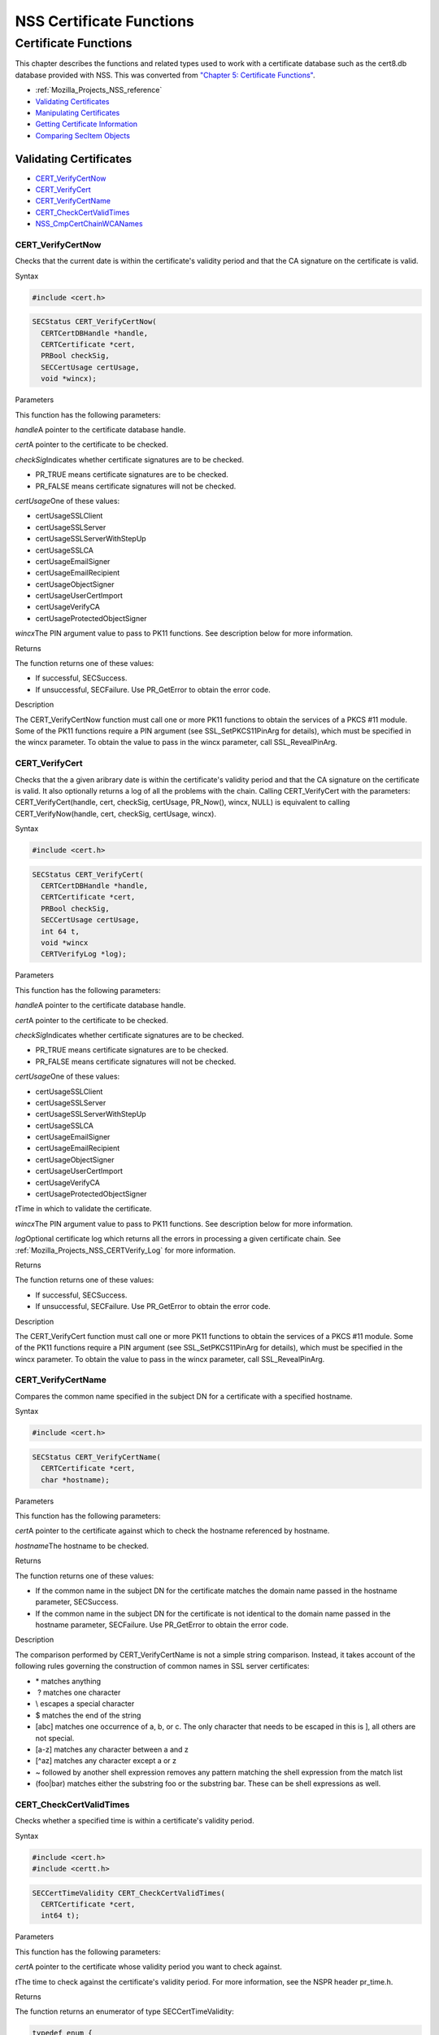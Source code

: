 .. _Mozilla_Projects_NSS_Reference_NSS_Certificate_Functions:

=========================
NSS Certificate Functions
=========================
.. _Certificate_Functions:

Certificate Functions
~~~~~~~~~~~~~~~~~~~~~

This chapter describes the functions and related types used to work with
a certificate database such as the cert8.db database provided with NSS.
This was converted from `"Chapter 5: Certificate
Functions" <https://www.mozilla.org/projects/security/pki/nss/ref/ssl/sslcrt.html>`__.

-  :ref:`Mozilla_Projects_NSS_reference`
-  `Validating
   Certificates <NSS_Certificate_Functions#Validating_Certificates>`__
-  `Manipulating
   Certificates <NSS_Certificate_Functions#Manipulating_Certificates>`__
-  `Getting Certificate
   Information <NSS_Certificate_Functions#Getting_Certificate_Information>`__
-  `Comparing SecItem
   Objects <NSS_Certificate_Functions#Comparing_SecItem_Objects>`__

.. _Validating_Certificates:

Validating Certificates
^^^^^^^^^^^^^^^^^^^^^^^

-  `CERT_VerifyCertNow <NSS_Certificate_Functions#CERT_VerifyCertNow>`__
-  `CERT_VerifyCert <NSS_Certificate_Functions#CERT_VerifyCert>`__
-  `CERT_VerifyCertName <NSS_Certificate_Functions#CERT_VerifyCertName>`__
-  `CERT_CheckCertValidTimes <NSS_Certificate_Functions#CERT_CheckCertValidTimes>`__
-  `NSS_CmpCertChainWCANames <NSS_Certificate_Functions#NSS_CmpCertChainWCANames>`__

.. _CERT_VerifyCertNow:

CERT_VerifyCertNow
''''''''''''''''''

Checks that the current date is within the certificate's validity period
and that the CA signature on the certificate is valid.

.. _Syntax:

Syntax
      

.. code:: eval

   #include <cert.h>

.. code:: eval

   SECStatus CERT_VerifyCertNow(
     CERTCertDBHandle *handle,
     CERTCertificate *cert,
     PRBool checkSig,
     SECCertUsage certUsage,
     void *wincx);

.. _Parameters:

Parameters
          

This function has the following parameters:

*handle*\ A pointer to the certificate database handle.

*cert*\ A pointer to the certificate to be checked.

*checkSig*\ Indicates whether certificate signatures are to be checked.

-  PR_TRUE means certificate signatures are to be checked.
-  PR_FALSE means certificate signatures will not be checked.

*certUsage*\ One of these values:

-  certUsageSSLClient
-  certUsageSSLServer
-  certUsageSSLServerWithStepUp
-  certUsageSSLCA
-  certUsageEmailSigner
-  certUsageEmailRecipient
-  certUsageObjectSigner
-  certUsageUserCertImport
-  certUsageVerifyCA
-  certUsageProtectedObjectSigner

*wincx*\ The PIN argument value to pass to PK11 functions. See
description below for more information.

.. _Returns:

Returns
       

The function returns one of these values:

-  If successful, SECSuccess.
-  If unsuccessful, SECFailure. Use PR_GetError to obtain the error
   code.

.. _Description:

Description
           

The CERT_VerifyCertNow function must call one or more PK11 functions to
obtain the services of a PKCS #11 module. Some of the PK11 functions
require a PIN argument (see SSL_SetPKCS11PinArg for details), which must
be specified in the wincx parameter. To obtain the value to pass in the
wincx parameter, call SSL_RevealPinArg.

.. _CERT_VerifyCert:

CERT_VerifyCert
'''''''''''''''

Checks that the a given aribrary date is within the certificate's
validity period and that the CA signature on the certificate is valid.
It also optionally returns a log of all the problems with the chain.
Calling CERT_VerifyCert with the parameters: CERT_VerifyCert(handle,
cert, checkSig, certUsage, PR_Now(), wincx, NULL) is equivalent to
calling CERT_VerifyNow(handle, cert, checkSig, certUsage, wincx).

.. _Syntax_2:

Syntax
      

.. code:: eval

   #include <cert.h>

.. code:: eval

   SECStatus CERT_VerifyCert(
     CERTCertDBHandle *handle,
     CERTCertificate *cert,
     PRBool checkSig,
     SECCertUsage certUsage,
     int 64 t,
     void *wincx
     CERTVerifyLog *log);

.. _Parameters_2:

Parameters
          

This function has the following parameters:

*handle*\ A pointer to the certificate database handle.

*cert*\ A pointer to the certificate to be checked.

*checkSig*\ Indicates whether certificate signatures are to be checked.

-  PR_TRUE means certificate signatures are to be checked.
-  PR_FALSE means certificate signatures will not be checked.

*certUsage*\ One of these values:

-  certUsageSSLClient
-  certUsageSSLServer
-  certUsageSSLServerWithStepUp
-  certUsageSSLCA
-  certUsageEmailSigner
-  certUsageEmailRecipient
-  certUsageObjectSigner
-  certUsageUserCertImport
-  certUsageVerifyCA
-  certUsageProtectedObjectSigner

*t*\ Time in which to validate the certificate.

*wincx*\ The PIN argument value to pass to PK11 functions. See
description below for more information.

*log*\ Optional certificate log which returns all the errors in
processing a given certificate chain. See
:ref:`Mozilla_Projects_NSS_CERTVerify_Log` for more information.

.. _Returns_2:

Returns
       

The function returns one of these values:

-  If successful, SECSuccess.
-  If unsuccessful, SECFailure. Use PR_GetError to obtain the error
   code.

.. _Description_2:

Description
           

The CERT_VerifyCert function must call one or more PK11 functions to
obtain the services of a PKCS #11 module. Some of the PK11 functions
require a PIN argument (see SSL_SetPKCS11PinArg for details), which must
be specified in the wincx parameter. To obtain the value to pass in the
wincx parameter, call SSL_RevealPinArg.

.. _CERT_VerifyCertName:

CERT_VerifyCertName
'''''''''''''''''''

Compares the common name specified in the subject DN for a certificate
with a specified hostname.

.. _Syntax_3:

Syntax
      

.. code:: eval

   #include <cert.h>

.. code:: eval

   SECStatus CERT_VerifyCertName(
     CERTCertificate *cert,
     char *hostname);

.. _Parameters_3:

Parameters
          

This function has the following parameters:

*cert*\ A pointer to the certificate against which to check the hostname
referenced by hostname.

*hostname*\ The hostname to be checked.

.. _Returns_3:

Returns
       

The function returns one of these values:

-  If the common name in the subject DN for the certificate matches the
   domain name passed in the hostname parameter, SECSuccess.
-  If the common name in the subject DN for the certificate is not
   identical to the domain name passed in the hostname parameter,
   SECFailure. Use PR_GetError to obtain the error code.

.. _Description_3:

Description
           

The comparison performed by CERT_VerifyCertName is not a simple string
comparison. Instead, it takes account of the following rules governing
the construction of common names in SSL server certificates:

-  \* matches anything
-   ? matches one character
-  \\ escapes a special character
-  $ matches the end of the string
-  [abc] matches one occurrence of a, b, or c.
   The only character that needs to be escaped in this is ], all others
   are not special.
-  [a-z] matches any character between a and z
-  [^az] matches any character except a or z
-  ~ followed by another shell expression removes any pattern matching
   the shell expression from the match list
-  (foo|bar) matches either the substring foo or the substring bar.
   These can be shell expressions as well.

.. _CERT_CheckCertValidTimes:

CERT_CheckCertValidTimes
''''''''''''''''''''''''

Checks whether a specified time is within a certificate's validity
period.

.. _Syntax_4:

Syntax
      

.. code:: eval

   #include <cert.h>
   #include <certt.h>

.. code:: eval

   SECCertTimeValidity CERT_CheckCertValidTimes(
     CERTCertificate *cert,
     int64 t);

.. _Parameters_4:

Parameters
          

This function has the following parameters:

*cert*\ A pointer to the certificate whose validity period you want to
check against.

*t*\ The time to check against the certificate's validity period. For
more information, see the NSPR header pr_time.h.

.. _Returns_4:

Returns
       

The function returns an enumerator of type SECCertTimeValidity:

.. code:: eval

   typedef enum {
     secCertTimeValid,
     secCertTimeExpired,
     secCertTimeNotValidYet
   } SECCertTimeValidity;

.. _NSS_CmpCertChainWCANames:

NSS_CmpCertChainWCANames
''''''''''''''''''''''''

Determines whether any of the signers in the certificate chain for a
specified certificate are on a specified list of CA names.

.. _Syntax_5:

Syntax
      

.. code:: eval

   #include <nss.h>

   SECStatus NSS_CmpCertChainWCANames(
     CERTCertificate *cert,
     CERTDistNames *caNames);

.. _Parameters_5:

Parameters
          

This function has the following parameters:

*cert*\ A pointer to the certificate structure for the certificate whose
certificate chain is to be checked.

*caNames*\ A pointer to a structure that contains a list of
distinguished names (DNs) against which to check the DNs for the signers
in the certificate chain.

.. _Returns_5:

Returns
       

The function returns one of these values:

-  If successful, SECSuccess.
-  If unsuccessful, SECFailure. Use PR_GetError to obtain the error
   code.

.. _Manipulating_Certificates:

Manipulating Certificates
^^^^^^^^^^^^^^^^^^^^^^^^^

-  :ref:`Mozilla_Projects_NSS_Certificate_Functions#CERT_DupCertificate`
-  :ref:`Mozilla_Projects_NSS_Certificate_Functions#CERT_DestroyCertificate`

.. _CERT_DupCertificate:

CERT_DupCertificate
'''''''''''''''''''

Makes a shallow copy of a specified certificate.

.. _Syntax_6:

Syntax
      

.. code:: eval

   #include <cert.h>

.. code:: eval

   CERTCertificate *CERT_DupCertificate(CERTCertificate *c)

.. _Parameter:

Parameter
         

This function has the following parameter:

*c*\ A pointer to the certificate object to be duplicated.

.. _Returns_6:

Returns
       

If successful, the function returns a pointer to a certificate object of
type CERTCertificate.

.. _Description_4:

Description
           

The CERT_DupCertificate function increments the reference count for the
certificate passed in the c parameter.

.. _CERT_DestroyCertificate:

CERT_DestroyCertificate
'''''''''''''''''''''''

Destroys a certificate object.

.. _Syntax_7:

Syntax
      

.. code:: eval

   #include <cert.h>
   #include <certt.h>

.. code:: eval

   void CERT_DestroyCertificate(CERTCertificate *cert);

.. _Parameters_6:

Parameters
          

This function has the following parameter:

*cert*\ A pointer to the certificate to destroy.

.. _Description_5:

Description
           

Certificate and key structures are shared objects. When an application
makes a copy of a particular certificate or key structure that already
exists in memory, SSL makes a shallow copy--that is, it increments the
reference count for that object rather than making a whole new copy.
When you call CERT_DestroyCertificate or SECKEY_DestroyPrivateKey, the
function decrements the reference count and, if the reference count
reaches zero as a result, both frees the memory and sets all the bits to
zero. The use of the word "destroy" in function names or in the
description of a function implies reference counting.

Never alter the contents of a certificate or key structure. If you
attempt to do so, the change affects all the shallow copies of that
structure and can cause severe problems.

.. _Getting_Certificate_Information:

Getting Certificate Information
^^^^^^^^^^^^^^^^^^^^^^^^^^^^^^^

-  :ref:`Mozilla_Projects_NSS_Certificate_Functions#CERT_FindCertByName`
-  :ref:`Mozilla_Projects_NSS_Certificate_Functions#CERT_GetCertNicknames`
-  :ref:`Mozilla_Projects_NSS_Certificate_Functions#CERT_FreeNicknames`
-  :ref:`Mozilla_Projects_NSS_Certificate_Functions#CERT_GetDefaultCertDB`
-  :ref:`Mozilla_Projects_NSS_Certificate_Functions#NSS_FindCertKEAType`

.. _CERT_FindCertByName:

CERT_FindCertByName
'''''''''''''''''''

Finds the certificate in the certificate database with a specified DN.

.. _Syntax_8:

Syntax
      

.. code:: eval

   #include <cert.h>

.. code:: eval

   CERTCertificate *CERT_FindCertByName (
     CERTCertDBHandle *handle,
     SECItem *name);

.. _Parameters_7:

Parameters
          

This function has the following parameters:

*handle*\ A pointer to the certificate database handle.

*name*\ The subject DN of the certificate you wish to find.

.. _Returns_7:

Returns
       

If successful, the function returns a certificate object of type
CERTCertificate.

.. _CERT_GetCertNicknames:

CERT_GetCertNicknames
'''''''''''''''''''''

Returns the nicknames of the certificates in a specified certificate
database.

.. _Syntax_9:

Syntax
      

.. code:: eval

   #include <cert.h>
   #include <certt.h>

.. code:: eval

   CERTCertNicknames *CERT_GetCertNicknames (
     CERTCertDBHandle *handle,
     int what,
     void *wincx);

.. _Parameters_8:

Parameters
          

This function has the following parameters:

*handle*\ A pointer to the certificate database handle.

*what*\ One of these values:

-  SEC_CERT_NICKNAMES_ALL
-  SEC_CERT_NICKNAMES_USER
-  SEC_CERT_NICKNAMES_SERVER
-  SEC_CERT_NICKNAMES_CA

*wincx*\ The PIN argument value to pass to PK11 functions. See
description below for more information.

.. _Returns_8:

Returns
       

The function returns a CERTCertNicknames object containing the requested
nicknames.

.. _Description_6:

Description
           

CERT_GetCertNicknames must call one or more PK11 functions to obtain the
services of a PKCS #11 module. Some of the PK11 functions require a PIN
argument (see SSL_SetPKCS11PinArg for details), which must be specified
in the wincx parameter. To obtain the value to pass in the wincx
parameter, call SSL_RevealPinArg.

.. _CERT_FreeNicknames:

CERT_FreeNicknames
''''''''''''''''''

Frees a CERTCertNicknames structure. This structure is returned by
CERT_GetCertNicknames.

.. _Syntax_10:

Syntax
      

.. code:: eval

   #include <cert.h>

.. code:: eval

   void CERT_FreeNicknames(CERTCertNicknames *nicknames);

.. _Parameters_9:

Parameters
          

This function has the following parameter:

*nicknames*\ A pointer to the CERTCertNicknames structure to be freed.

.. _CERT_GetDefaultCertDB:

CERT_GetDefaultCertDB
'''''''''''''''''''''

Returns a handle to the default certificate database.

.. _Syntax_11:

Syntax
      

.. code:: eval

   #include <cert.h>

.. code:: eval

   CERTCertDBHandle *CERT_GetDefaultCertDB(void);

.. _Returns_9:

Returns
       

The function returns the CERTCertDBHandle for the default certificate
database.

.. _Description_7:

Description
           

This function is useful for determining whether the default certificate
database has been opened.

.. _NSS_FindCertKEAType:

NSS_FindCertKEAType
'''''''''''''''''''

Returns key exchange type of the keys in an SSL server certificate.

.. _Syntax_12:

Syntax
      

.. code:: eval

   #include <nss.h>

.. code:: eval

   SSLKEAType NSS_FindCertKEAType(CERTCertificate * cert);

.. _Parameter_2:

Parameter
         

This function has the following parameter:

*a*\ The certificate to check.

.. _Returns_10:

Returns
       

The function returns one of these values:

-  kt_null = 0
-  kt_rsa
-  kt_dh
-  kt_fortezza
-  kt_kea_size

.. _Comparing_SecItem_Objects:

Comparing SecItem Objects
^^^^^^^^^^^^^^^^^^^^^^^^^

.. _SECITEM_CompareItem:

SECITEM_CompareItem
'''''''''''''''''''

Compares two SECItem objects and returns a SECComparison enumerator that
shows the difference between them.

.. _Syntax_13:

Syntax
      

.. code:: eval

   #include <secitem.h>
   #include <seccomon.h>

.. code:: eval

   SECComparison SECITEM_CompareItem(
     SECItem *a,
     SECItem *b);

.. _Parameters_10:

Parameters
          

This function has the following parameters:

*a*\ A pointer to one of the items to be compared.

*b*\ A pointer to one of the items to be compared.

.. _Returns_11:

Returns
       

The function returns an enumerator of type SECComparison.

.. code:: eval

   typedef enum _SECComparison {
     SECLessThan                = -1,
     SECEqual                = 0,
     SECGreaterThan = 1
   } SECComparison;